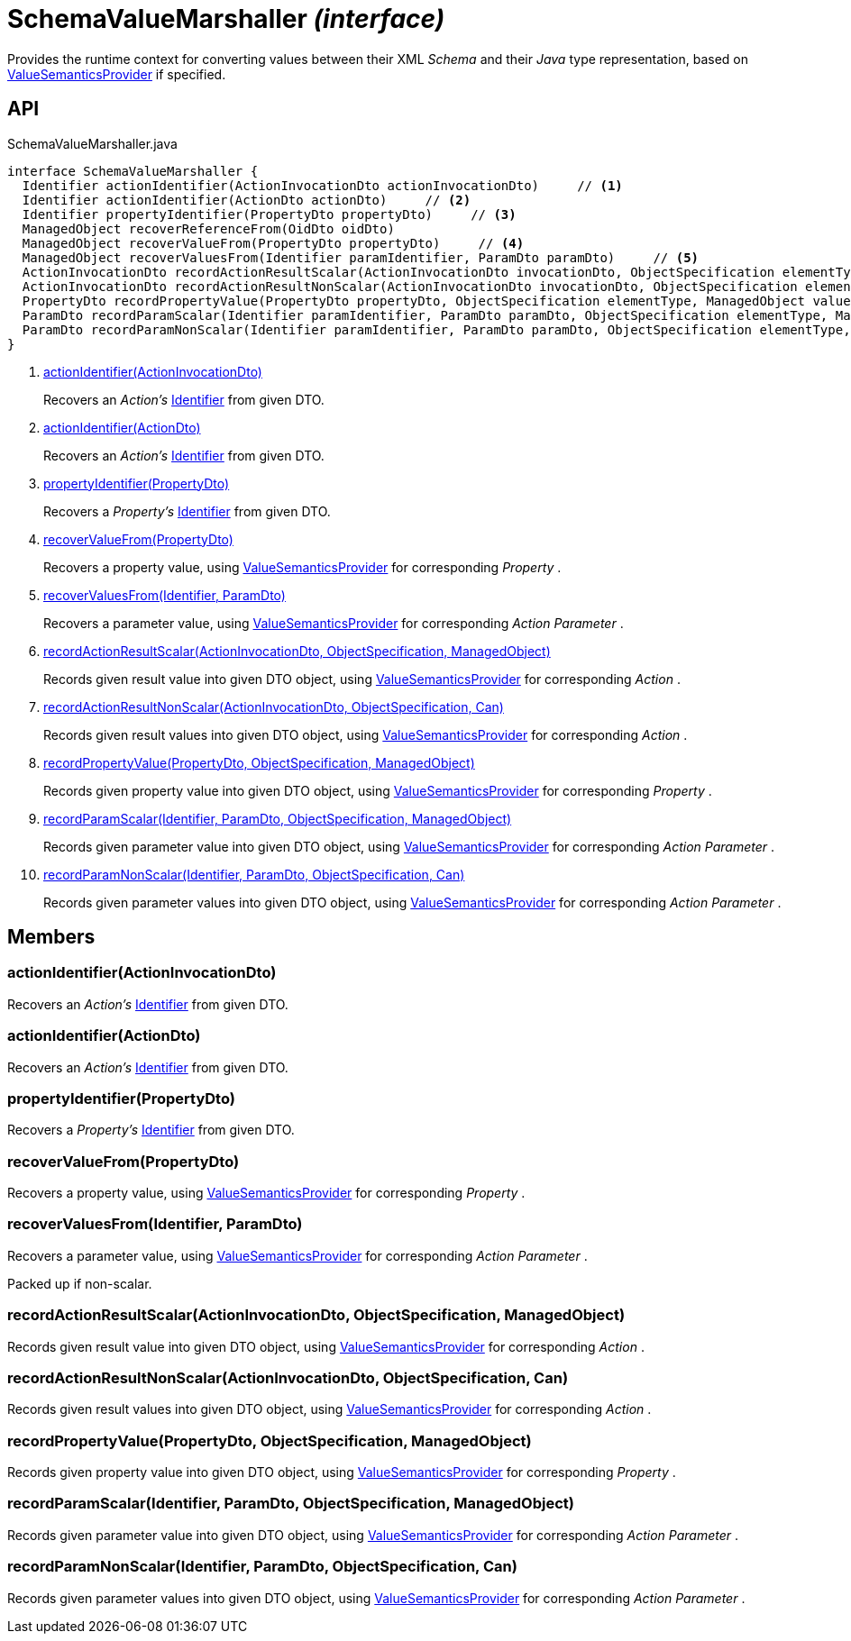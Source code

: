 = SchemaValueMarshaller _(interface)_
:Notice: Licensed to the Apache Software Foundation (ASF) under one or more contributor license agreements. See the NOTICE file distributed with this work for additional information regarding copyright ownership. The ASF licenses this file to you under the Apache License, Version 2.0 (the "License"); you may not use this file except in compliance with the License. You may obtain a copy of the License at. http://www.apache.org/licenses/LICENSE-2.0 . Unless required by applicable law or agreed to in writing, software distributed under the License is distributed on an "AS IS" BASIS, WITHOUT WARRANTIES OR  CONDITIONS OF ANY KIND, either express or implied. See the License for the specific language governing permissions and limitations under the License.

Provides the runtime context for converting values between their XML _Schema_ and their _Java_ type representation, based on xref:refguide:applib:index/value/semantics/ValueSemanticsProvider.adoc[ValueSemanticsProvider] if specified.

== API

[source,java]
.SchemaValueMarshaller.java
----
interface SchemaValueMarshaller {
  Identifier actionIdentifier(ActionInvocationDto actionInvocationDto)     // <.>
  Identifier actionIdentifier(ActionDto actionDto)     // <.>
  Identifier propertyIdentifier(PropertyDto propertyDto)     // <.>
  ManagedObject recoverReferenceFrom(OidDto oidDto)
  ManagedObject recoverValueFrom(PropertyDto propertyDto)     // <.>
  ManagedObject recoverValuesFrom(Identifier paramIdentifier, ParamDto paramDto)     // <.>
  ActionInvocationDto recordActionResultScalar(ActionInvocationDto invocationDto, ObjectSpecification elementType, ManagedObject value)     // <.>
  ActionInvocationDto recordActionResultNonScalar(ActionInvocationDto invocationDto, ObjectSpecification elementType, Can<ManagedObject> values)     // <.>
  PropertyDto recordPropertyValue(PropertyDto propertyDto, ObjectSpecification elementType, ManagedObject value)     // <.>
  ParamDto recordParamScalar(Identifier paramIdentifier, ParamDto paramDto, ObjectSpecification elementType, ManagedObject value)     // <.>
  ParamDto recordParamNonScalar(Identifier paramIdentifier, ParamDto paramDto, ObjectSpecification elementType, Can<ManagedObject> values)     // <.>
}
----

<.> xref:#actionIdentifier__ActionInvocationDto[actionIdentifier(ActionInvocationDto)]
+
--
Recovers an _Action's_ xref:refguide:applib:index/Identifier.adoc[Identifier] from given DTO.
--
<.> xref:#actionIdentifier__ActionDto[actionIdentifier(ActionDto)]
+
--
Recovers an _Action's_ xref:refguide:applib:index/Identifier.adoc[Identifier] from given DTO.
--
<.> xref:#propertyIdentifier__PropertyDto[propertyIdentifier(PropertyDto)]
+
--
Recovers a _Property's_ xref:refguide:applib:index/Identifier.adoc[Identifier] from given DTO.
--
<.> xref:#recoverValueFrom__PropertyDto[recoverValueFrom(PropertyDto)]
+
--
Recovers a property value, using xref:refguide:applib:index/value/semantics/ValueSemanticsProvider.adoc[ValueSemanticsProvider] for corresponding _Property_ .
--
<.> xref:#recoverValuesFrom__Identifier_ParamDto[recoverValuesFrom(Identifier, ParamDto)]
+
--
Recovers a parameter value, using xref:refguide:applib:index/value/semantics/ValueSemanticsProvider.adoc[ValueSemanticsProvider] for corresponding _Action Parameter_ .
--
<.> xref:#recordActionResultScalar__ActionInvocationDto_ObjectSpecification_ManagedObject[recordActionResultScalar(ActionInvocationDto, ObjectSpecification, ManagedObject)]
+
--
Records given result value into given DTO object, using xref:refguide:applib:index/value/semantics/ValueSemanticsProvider.adoc[ValueSemanticsProvider] for corresponding _Action_ .
--
<.> xref:#recordActionResultNonScalar__ActionInvocationDto_ObjectSpecification_Can[recordActionResultNonScalar(ActionInvocationDto, ObjectSpecification, Can)]
+
--
Records given result values into given DTO object, using xref:refguide:applib:index/value/semantics/ValueSemanticsProvider.adoc[ValueSemanticsProvider] for corresponding _Action_ .
--
<.> xref:#recordPropertyValue__PropertyDto_ObjectSpecification_ManagedObject[recordPropertyValue(PropertyDto, ObjectSpecification, ManagedObject)]
+
--
Records given property value into given DTO object, using xref:refguide:applib:index/value/semantics/ValueSemanticsProvider.adoc[ValueSemanticsProvider] for corresponding _Property_ .
--
<.> xref:#recordParamScalar__Identifier_ParamDto_ObjectSpecification_ManagedObject[recordParamScalar(Identifier, ParamDto, ObjectSpecification, ManagedObject)]
+
--
Records given parameter value into given DTO object, using xref:refguide:applib:index/value/semantics/ValueSemanticsProvider.adoc[ValueSemanticsProvider] for corresponding _Action Parameter_ .
--
<.> xref:#recordParamNonScalar__Identifier_ParamDto_ObjectSpecification_Can[recordParamNonScalar(Identifier, ParamDto, ObjectSpecification, Can)]
+
--
Records given parameter values into given DTO object, using xref:refguide:applib:index/value/semantics/ValueSemanticsProvider.adoc[ValueSemanticsProvider] for corresponding _Action Parameter_ .
--

== Members

[#actionIdentifier__ActionInvocationDto]
=== actionIdentifier(ActionInvocationDto)

Recovers an _Action's_ xref:refguide:applib:index/Identifier.adoc[Identifier] from given DTO.

[#actionIdentifier__ActionDto]
=== actionIdentifier(ActionDto)

Recovers an _Action's_ xref:refguide:applib:index/Identifier.adoc[Identifier] from given DTO.

[#propertyIdentifier__PropertyDto]
=== propertyIdentifier(PropertyDto)

Recovers a _Property's_ xref:refguide:applib:index/Identifier.adoc[Identifier] from given DTO.

[#recoverValueFrom__PropertyDto]
=== recoverValueFrom(PropertyDto)

Recovers a property value, using xref:refguide:applib:index/value/semantics/ValueSemanticsProvider.adoc[ValueSemanticsProvider] for corresponding _Property_ .

[#recoverValuesFrom__Identifier_ParamDto]
=== recoverValuesFrom(Identifier, ParamDto)

Recovers a parameter value, using xref:refguide:applib:index/value/semantics/ValueSemanticsProvider.adoc[ValueSemanticsProvider] for corresponding _Action Parameter_ .

Packed up if non-scalar.

[#recordActionResultScalar__ActionInvocationDto_ObjectSpecification_ManagedObject]
=== recordActionResultScalar(ActionInvocationDto, ObjectSpecification, ManagedObject)

Records given result value into given DTO object, using xref:refguide:applib:index/value/semantics/ValueSemanticsProvider.adoc[ValueSemanticsProvider] for corresponding _Action_ .

[#recordActionResultNonScalar__ActionInvocationDto_ObjectSpecification_Can]
=== recordActionResultNonScalar(ActionInvocationDto, ObjectSpecification, Can)

Records given result values into given DTO object, using xref:refguide:applib:index/value/semantics/ValueSemanticsProvider.adoc[ValueSemanticsProvider] for corresponding _Action_ .

[#recordPropertyValue__PropertyDto_ObjectSpecification_ManagedObject]
=== recordPropertyValue(PropertyDto, ObjectSpecification, ManagedObject)

Records given property value into given DTO object, using xref:refguide:applib:index/value/semantics/ValueSemanticsProvider.adoc[ValueSemanticsProvider] for corresponding _Property_ .

[#recordParamScalar__Identifier_ParamDto_ObjectSpecification_ManagedObject]
=== recordParamScalar(Identifier, ParamDto, ObjectSpecification, ManagedObject)

Records given parameter value into given DTO object, using xref:refguide:applib:index/value/semantics/ValueSemanticsProvider.adoc[ValueSemanticsProvider] for corresponding _Action Parameter_ .

[#recordParamNonScalar__Identifier_ParamDto_ObjectSpecification_Can]
=== recordParamNonScalar(Identifier, ParamDto, ObjectSpecification, Can)

Records given parameter values into given DTO object, using xref:refguide:applib:index/value/semantics/ValueSemanticsProvider.adoc[ValueSemanticsProvider] for corresponding _Action Parameter_ .
